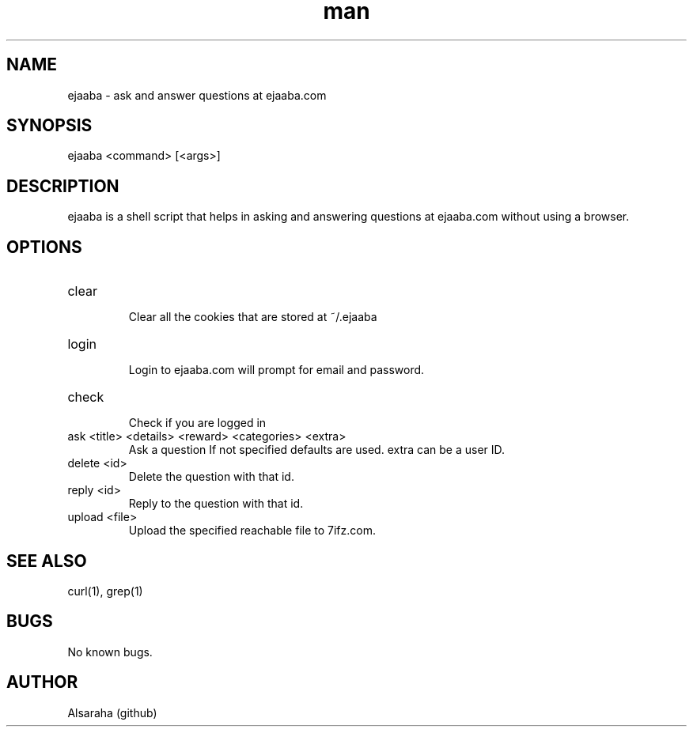 .\" Manpage for ejaaba.
.\" Contact Alsaraha (github) to correct errors or typos.
.TH man 1 "06 July 2018" "1.0" "nuseradd man page"
.SH NAME
ejaaba \- ask and answer questions at ejaaba.com
.SH SYNOPSIS
ejaaba <command> [<args>]
.SH DESCRIPTION
ejaaba is a shell script that helps in asking and answering questions at ejaaba.com without using a browser.
.SH OPTIONS
.IP "clear"
.RS
Clear all the cookies that are stored at ~/.ejaaba
.RE
.IP "login"
.RS
Login to ejaaba.com will prompt for email and password.
.RE
.IP "check"
.RS
Check if you are logged in
.RE
.IP "ask <title> <details> <reward> <categories> <extra>"
.RS
Ask a question If not specified defaults are used. extra can be a user ID.
.RE
.IP "delete <id>"
.RS
Delete the question with that id.
.RE
.IP "reply <id>"
.RS
Reply to the question with that id.
.RE
.IP "upload <file>"
.RS
Upload the specified reachable file to 7ifz.com.
.RE
.SH SEE ALSO
curl(1), grep(1)
.SH BUGS
No known bugs.
.SH AUTHOR
Alsaraha (github)

